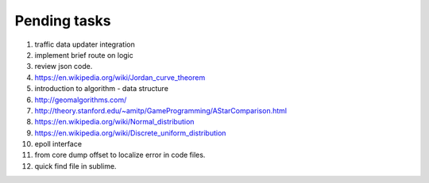 *************
Pending tasks
*************

#. traffic data updater integration
#. implement brief route on logic

#. review json code.

#. https://en.wikipedia.org/wiki/Jordan_curve_theorem

#. introduction to algorithm - data structure
   
#. http://geomalgorithms.com/
#. http://theory.stanford.edu/~amitp/GameProgramming/AStarComparison.html
   
#. https://en.wikipedia.org/wiki/Normal_distribution
#. https://en.wikipedia.org/wiki/Discrete_uniform_distribution
   
#. epoll interface

#. from core dump offset to localize error in code files.
   
#. quick find file in sublime.